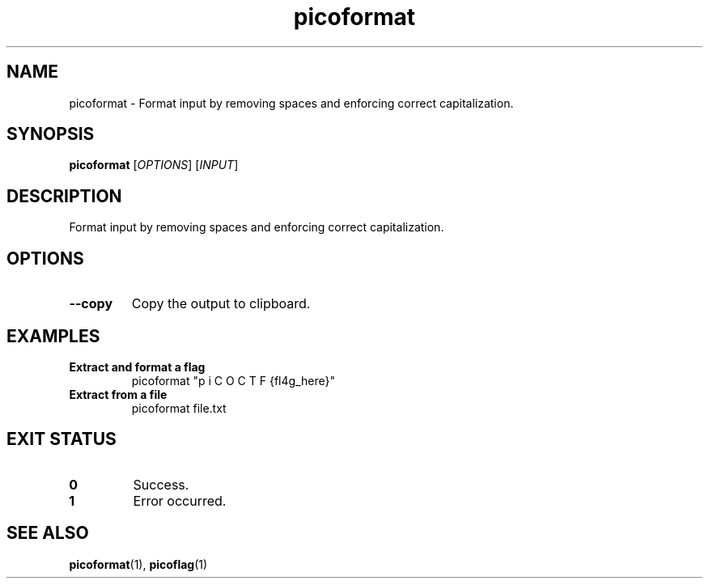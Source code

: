 .TH picoformat 1 "2025-03-24" "picoCTF Utils" "User Commands"
.SH NAME
picoformat - Format input by removing spaces and enforcing correct capitalization.
.SH SYNOPSIS
.B picoformat
[\fIOPTIONS\fR] [\fIINPUT\fR]
.SH DESCRIPTION
Format input by removing spaces and enforcing correct capitalization.
.SH OPTIONS
.TP
.B --copy
Copy the output to clipboard.
.SH EXAMPLES
.TP
.B Extract and format a flag
picoformat "p  i C O C T F {fl4g_here}"
.TP
.B Extract from a file
picoformat file.txt
.SH EXIT STATUS
.TP
.B 0
Success.
.TP
.B 1
Error occurred.
.SH SEE ALSO
.BR picoformat (1),
.BR picoflag (1)
